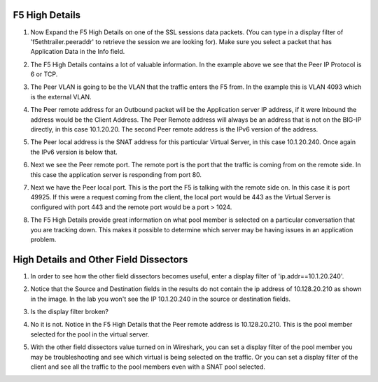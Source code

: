 F5 High Details
~~~~~~~~~~~~~~~

#. Now Expand the F5 High Details on one of the SSL sessions data packets.  (You can type in a display filter of 'f5ethtrailer.peeraddr' to retrieve the session we are looking for). Make sure you select a packet that has Application Data in the Info field.

   .. image:: /_static/class4/high-details.png
      :scale: 50 %

#. The F5 High Details contains a lot of valuable information.  In the example above we see that the Peer IP Protocol is 6 or TCP.

#. The Peer VLAN is going to be the VLAN that the traffic enters the F5 from.  In the example this is VLAN 4093 which is the external VLAN.

#. The Peer remote address for an Outbound packet will be the Application server IP address, if it were Inbound the address would be the Client Address.  The Peer Remote address will always be an address that is not on the BIG-IP directly, in this case 10.1.20.20. The second Peer remote address is the IPv6 version of the address.

#. The Peer local address is the SNAT address for this particular Virtual Server, in this case 10.1.20.240.  Once again the IPv6 version is below that.

#. Next we see the Peer remote port.  The remote port is the port that the traffic is coming from on the remote side.  In this case the application server is responding from port 80.

#. Next we have the Peer local port.  This is the port the F5 is talking with the remote side on.  In this case it is port 49925.  If this were a request coming from the client, the local port would be 443 as the Virtual Server is configured with port 443 and the remote port would be a port > 1024.

#. The F5 High Details provide great information on what pool member is selected on a particular conversation that you are tracking down.  This makes it possible to determine which server may be having issues in an application problem.

High Details and Other Field Dissectors
~~~~~~~~~~~~~~~~~~~~~~~~~~~~~~~~~~~~~~~

#. In order to see how the other field dissectors becomes useful, enter a display filter of 'ip.addr==10.1.20.240'.

#. Notice that the Source and Destination fields in the results do not contain the ip address of 10.128.20.210 as shown in the image.  In the lab you won't see the IP 10.1.20.240 in the source or destination fields.

   .. image:: /_static/class4/disect-high.png
      :scale: 50 %

#. Is the display filter broken?

#. No it is not.  Notice in the F5 High Details that the Peer remote address is 10.128.20.210.  This is the pool member selected for the pool in the virtual server.  

#. With the other field dissectors value turned on in Wireshark, you can set a display filter of the pool member you may be troubleshooting and see which virtual is being selected on the traffic.  Or you can set a display filter of the client and see all the traffic to the pool members even with a SNAT pool selected.
